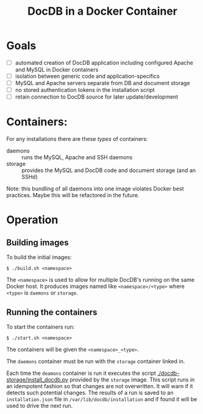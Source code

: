 #+TITLE: DocDB in a Docker Container

* Goals

 - [ ] automated creation of DocDB application including configured Apache and MySQL in Docker containers
 - [ ] isolation between generic code and application-specifics
 - [ ] MySQL and Apache servers separate from DB and document storage
 - [ ] no stored authentication tokens in the installation script
 - [ ] retain connection to DocDB source for later update/development

* Containers:

For any installations there are these /types/ of containers:

 - daemons :: runs the MySQL, Apache and SSH daemons
 - storage :: provides the MySQL and DocDB code and document storage (and an SSHd)

Note: this bundling of all daemons into one image violates Docker best practices.  Maybe this will be refactored in the future.

* Operation

** Building images

To build the initial images:

#+BEGIN_EXAMPLE
  $ ./build.sh <namespace>
#+END_EXAMPLE

The =<namespace>= is used to allow for multiple DocDB's running on the same Docker host.  It produces images named like =<namespace>/<type>= where =<type>= is =daemons= or =storage=.

** Running the containers

To start the containers run:

#+BEGIN_EXAMPLE
  $ ./start.sh <namespace>
#+END_EXAMPLE

The containers will be given the =<namespace>_<type>=.

The =daemons= container must be run with the =storage= container linked in.

Each time the =deamons= container is run it executes the script [[./docdb-storage/install_docdb.py]] provided by the =storage= image.  This script runs in an idempotent fashion so that changes are not overwritten.  It will warn if it detects such potential changes.  The results of a run is saved to an =installation.json= file in =/var/lib/docdb/installation= and if found it will be used to drive the next run.  


